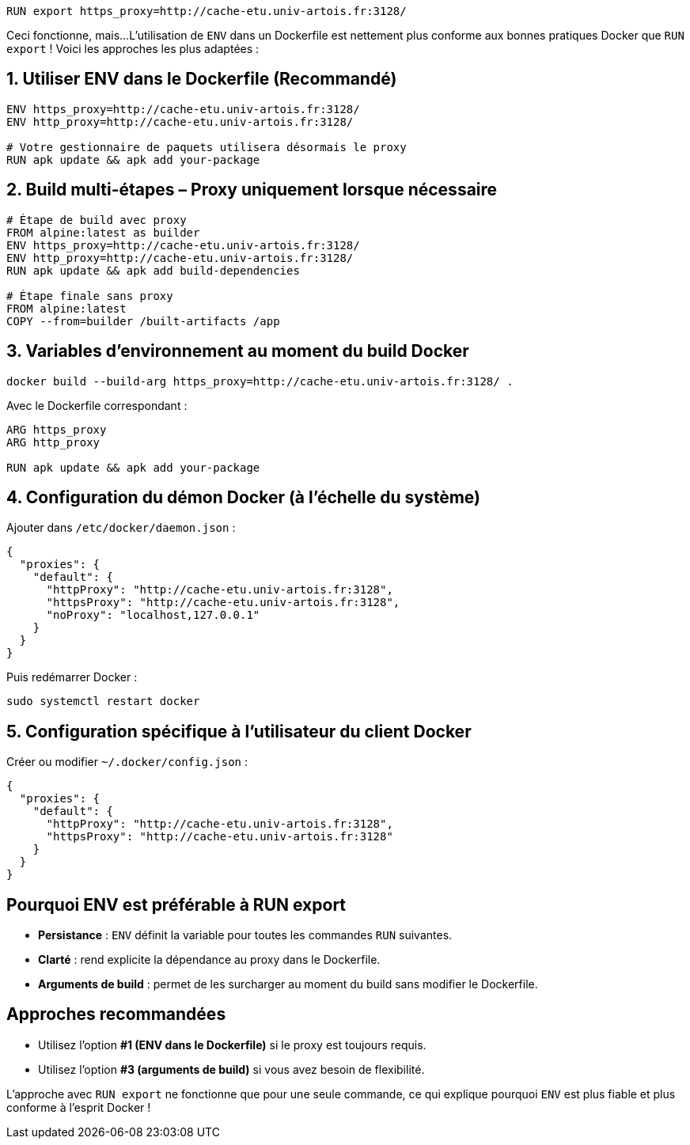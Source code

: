 
[%auto-animate]
[source,dockerfile]
----
RUN export https_proxy=http://cache-etu.univ-artois.fr:3128/
----
Ceci fonctionne, mais...
L’utilisation de `ENV` dans un Dockerfile est nettement plus conforme aux bonnes pratiques Docker que `RUN export` ! Voici les approches les plus adaptées :

[%auto-animate]
== 1. Utiliser ENV dans le Dockerfile (Recommandé)

[source,dockerfile]
----
ENV https_proxy=http://cache-etu.univ-artois.fr:3128/
ENV http_proxy=http://cache-etu.univ-artois.fr:3128/

# Votre gestionnaire de paquets utilisera désormais le proxy
RUN apk update && apk add your-package
----

[%auto-animate]
== 2. Build multi-étapes – Proxy uniquement lorsque nécessaire

[source,dockerfile]
----
# Étape de build avec proxy
FROM alpine:latest as builder
ENV https_proxy=http://cache-etu.univ-artois.fr:3128/
ENV http_proxy=http://cache-etu.univ-artois.fr:3128/
RUN apk update && apk add build-dependencies

# Étape finale sans proxy
FROM alpine:latest
COPY --from=builder /built-artifacts /app
----

[%auto-animate]
== 3. Variables d’environnement au moment du build Docker

[source,bash]
----
docker build --build-arg https_proxy=http://cache-etu.univ-artois.fr:3128/ .
----

Avec le Dockerfile correspondant :

[source,dockerfile]
----
ARG https_proxy
ARG http_proxy

RUN apk update && apk add your-package
----

[%auto-animate]
== 4. Configuration du démon Docker (à l’échelle du système)

Ajouter dans `/etc/docker/daemon.json` :

[source,json]
----
{
  "proxies": {
    "default": {
      "httpProxy": "http://cache-etu.univ-artois.fr:3128",
      "httpsProxy": "http://cache-etu.univ-artois.fr:3128",
      "noProxy": "localhost,127.0.0.1"
    }
  }
}
----

Puis redémarrer Docker :

[source,bash]
----
sudo systemctl restart docker
----

[%auto-animate]
== 5. Configuration spécifique à l’utilisateur du client Docker

Créer ou modifier `~/.docker/config.json` :

[source,json]
----
{
  "proxies": {
    "default": {
      "httpProxy": "http://cache-etu.univ-artois.fr:3128",
      "httpsProxy": "http://cache-etu.univ-artois.fr:3128"
    }
  }
}
----

[%auto-animate]
== Pourquoi ENV est préférable à RUN export

* *Persistance* : `ENV` définit la variable pour toutes les commandes `RUN` suivantes.
* *Clarté* : rend explicite la dépendance au proxy dans le Dockerfile.
* *Arguments de build* : permet de les surcharger au moment du build sans modifier le Dockerfile.

[%auto-animate]
== Approches recommandées

- Utilisez l'option *#1 (ENV dans le Dockerfile)* si le proxy est toujours requis.
- Utilisez l'option *#3 (arguments de build)* si vous avez besoin de flexibilité.

L'approche avec `RUN export` ne fonctionne que pour une seule commande, ce qui explique pourquoi `ENV` est plus fiable et plus conforme à l'esprit Docker !
